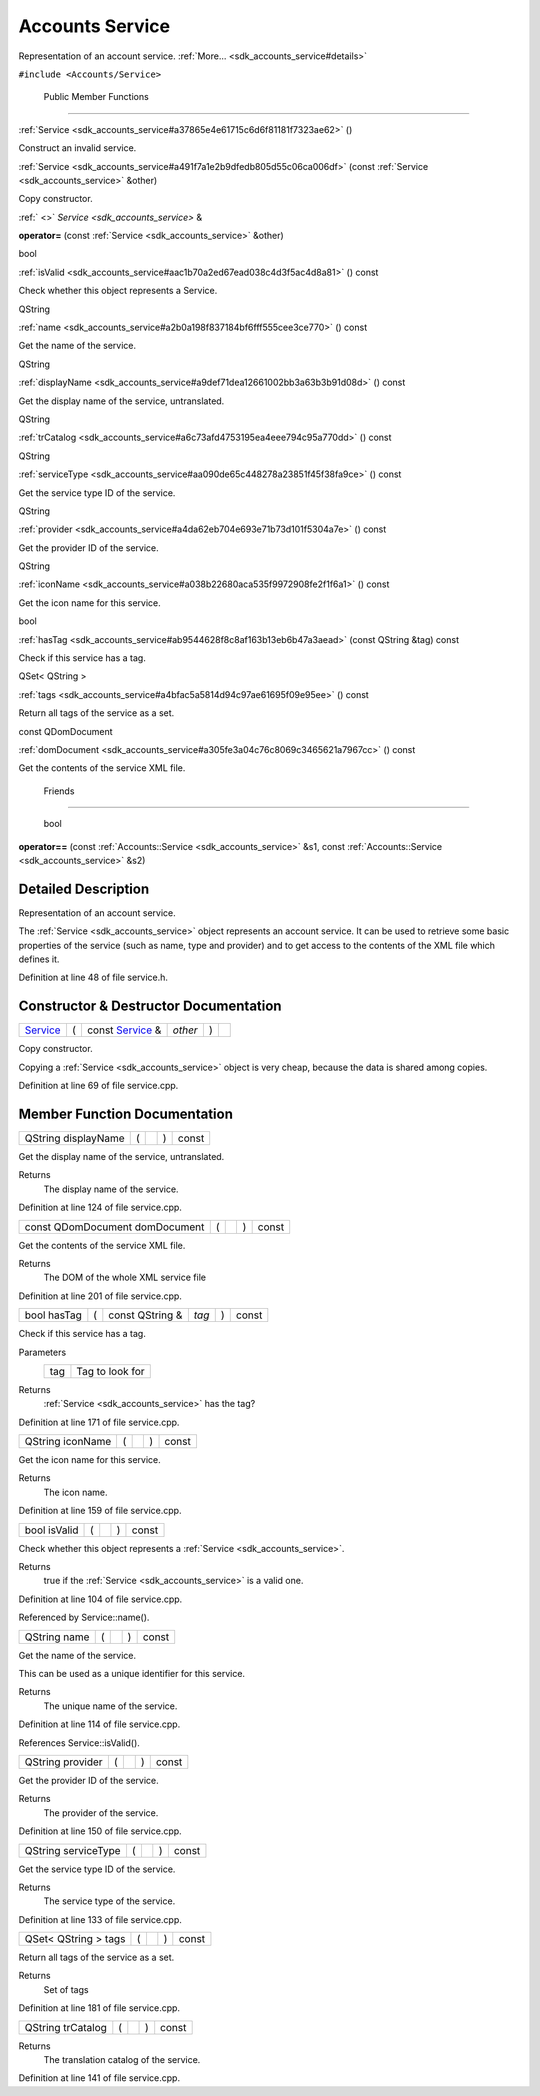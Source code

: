 .. _sdk_accounts_service:
Accounts Service
================

Representation of an account service.
:ref:`More... <sdk_accounts_service#details>`

``#include <Accounts/Service>``

        Public Member Functions
-------------------------------

         

:ref:`Service <sdk_accounts_service#a37865e4e61715c6d6f81181f7323ae62>` ()

 

| Construct an invalid service.

 

 

:ref:`Service <sdk_accounts_service#a491f7a1e2b9dfedb805d55c06ca006df>`
(const :ref:`Service <sdk_accounts_service>` &other)

 

| Copy constructor.

 

:ref:` <>` `Service <sdk_accounts_service>` & 

**operator=** (const :ref:`Service <sdk_accounts_service>` &other)

 

bool 

:ref:`isValid <sdk_accounts_service#aac1b70a2ed67ead038c4d3f5ac4d8a81>` ()
const

 

| Check whether this object represents a Service.

 

QString 

:ref:`name <sdk_accounts_service#a2b0a198f837184bf6fff555cee3ce770>` ()
const

 

| Get the name of the service.

 

QString 

:ref:`displayName <sdk_accounts_service#a9def71dea12661002bb3a63b3b91d08d>`
() const

 

| Get the display name of the service, untranslated.

 

QString 

:ref:`trCatalog <sdk_accounts_service#a6c73afd4753195ea4eee794c95a770dd>`
() const

 

QString 

:ref:`serviceType <sdk_accounts_service#aa090de65c448278a23851f45f38fa9ce>`
() const

 

| Get the service type ID of the service.

 

QString 

:ref:`provider <sdk_accounts_service#a4da62eb704e693e71b73d101f5304a7e>` ()
const

 

| Get the provider ID of the service.

 

QString 

:ref:`iconName <sdk_accounts_service#a038b22680aca535f9972908fe2f1f6a1>` ()
const

 

| Get the icon name for this service.

 

bool 

:ref:`hasTag <sdk_accounts_service#ab9544628f8c8af163b13eb6b47a3aead>`
(const QString &tag) const

 

| Check if this service has a tag.

 

QSet< QString > 

:ref:`tags <sdk_accounts_service#a4bfac5a5814d94c97ae61695f09e95ee>` ()
const

 

| Return all tags of the service as a set.

 

const QDomDocument 

:ref:`domDocument <sdk_accounts_service#a305fe3a04c76c8069c3465621a7967cc>`
() const

 

| Get the contents of the service XML file.

 

        Friends
---------------

        bool 

**operator==** (const :ref:`Accounts::Service <sdk_accounts_service>` &s1,
const :ref:`Accounts::Service <sdk_accounts_service>` &s2)

 

Detailed Description
--------------------

Representation of an account service.

The :ref:`Service <sdk_accounts_service>` object represents an account
service. It can be used to retrieve some basic properties of the service
(such as name, type and provider) and to get access to the contents of
the XML file which defines it.

Definition at line 48 of file service.h.

Constructor & Destructor Documentation
--------------------------------------

+--------------+--------------+--------------+--------------+--------------+--------------+
| `Service <sd | (            | const        | *other*      | )            |              |
| k_accounts_s |              | `Service <sd |              |              |              |
| ervice>`_    |              | k_accounts_s |              |              |              |
|              |              | ervice>`_    |              |              |              |
|              |              | &            |              |              |              |
+--------------+--------------+--------------+--------------+--------------+--------------+

Copy constructor.

Copying a :ref:`Service <sdk_accounts_service>` object is very cheap,
because the data is shared among copies.

Definition at line 69 of file service.cpp.

Member Function Documentation
-----------------------------

+----------------+----------------+----------------+----------------+----------------+
| QString        | (              |                | )              | const          |
| displayName    |                |                |                |                |
+----------------+----------------+----------------+----------------+----------------+

Get the display name of the service, untranslated.

Returns
    The display name of the service.

Definition at line 124 of file service.cpp.

+----------------+----------------+----------------+----------------+----------------+
| const          | (              |                | )              | const          |
| QDomDocument   |                |                |                |                |
| domDocument    |                |                |                |                |
+----------------+----------------+----------------+----------------+----------------+

Get the contents of the service XML file.

Returns
    The DOM of the whole XML service file

Definition at line 201 of file service.cpp.

+---------------+-----+--------------------+---------+-----+---------+
| bool hasTag   | (   | const QString &    | *tag*   | )   | const   |
+---------------+-----+--------------------+---------+-----+---------+

Check if this service has a tag.

Parameters
    +-------+-------------------+
    | tag   | Tag to look for   |
    +-------+-------------------+

Returns
    :ref:`Service <sdk_accounts_service>` has the tag?

Definition at line 171 of file service.cpp.

+----------------+----------------+----------------+----------------+----------------+
| QString        | (              |                | )              | const          |
| iconName       |                |                |                |                |
+----------------+----------------+----------------+----------------+----------------+

Get the icon name for this service.

Returns
    The icon name.

Definition at line 159 of file service.cpp.

+----------------+----------------+----------------+----------------+----------------+
| bool isValid   | (              |                | )              | const          |
+----------------+----------------+----------------+----------------+----------------+

Check whether this object represents a
:ref:`Service <sdk_accounts_service>`.

Returns
    true if the :ref:`Service <sdk_accounts_service>` is a valid one.

Definition at line 104 of file service.cpp.

Referenced by Service::name().

+----------------+----------------+----------------+----------------+----------------+
| QString name   | (              |                | )              | const          |
+----------------+----------------+----------------+----------------+----------------+

Get the name of the service.

This can be used as a unique identifier for this service.

Returns
    The unique name of the service.

Definition at line 114 of file service.cpp.

References Service::isValid().

+----------------+----------------+----------------+----------------+----------------+
| QString        | (              |                | )              | const          |
| provider       |                |                |                |                |
+----------------+----------------+----------------+----------------+----------------+

Get the provider ID of the service.

Returns
    The provider of the service.

Definition at line 150 of file service.cpp.

+----------------+----------------+----------------+----------------+----------------+
| QString        | (              |                | )              | const          |
| serviceType    |                |                |                |                |
+----------------+----------------+----------------+----------------+----------------+

Get the service type ID of the service.

Returns
    The service type of the service.

Definition at line 133 of file service.cpp.

+----------------+----------------+----------------+----------------+----------------+
| QSet< QString  | (              |                | )              | const          |
| > tags         |                |                |                |                |
+----------------+----------------+----------------+----------------+----------------+

Return all tags of the service as a set.

Returns
    Set of tags

Definition at line 181 of file service.cpp.

+----------------+----------------+----------------+----------------+----------------+
| QString        | (              |                | )              | const          |
| trCatalog      |                |                |                |                |
+----------------+----------------+----------------+----------------+----------------+

Returns
    The translation catalog of the service.

Definition at line 141 of file service.cpp.

